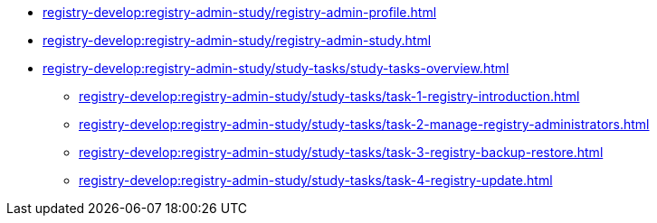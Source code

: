 //Навчальні матеріали для технічних адміністраторів реєстру
*** xref:registry-develop:registry-admin-study/registry-admin-profile.adoc[]
*** xref:registry-develop:registry-admin-study/registry-admin-study.adoc[]
*** xref:registry-develop:registry-admin-study/study-tasks/study-tasks-overview.adoc[]
**** xref:registry-develop:registry-admin-study/study-tasks/task-1-registry-introduction.adoc[]
**** xref:registry-develop:registry-admin-study/study-tasks/task-2-manage-registry-administrators.adoc[]
**** xref:registry-develop:registry-admin-study/study-tasks/task-3-registry-backup-restore.adoc[]
**** xref:registry-develop:registry-admin-study/study-tasks/task-4-registry-update.adoc[]